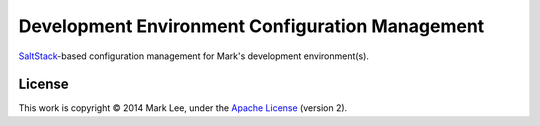 Development Environment Configuration Management
================================================

SaltStack_-based configuration management for Mark's development
environment(s).

.. _SaltStack: http://docs.saltstack.com/

License
-------

This work is copyright © 2014 Mark Lee, under the `Apache License`_
(version 2).

.. _Apache License: https://www.apache.org/licenses/LICENSE-2.0
